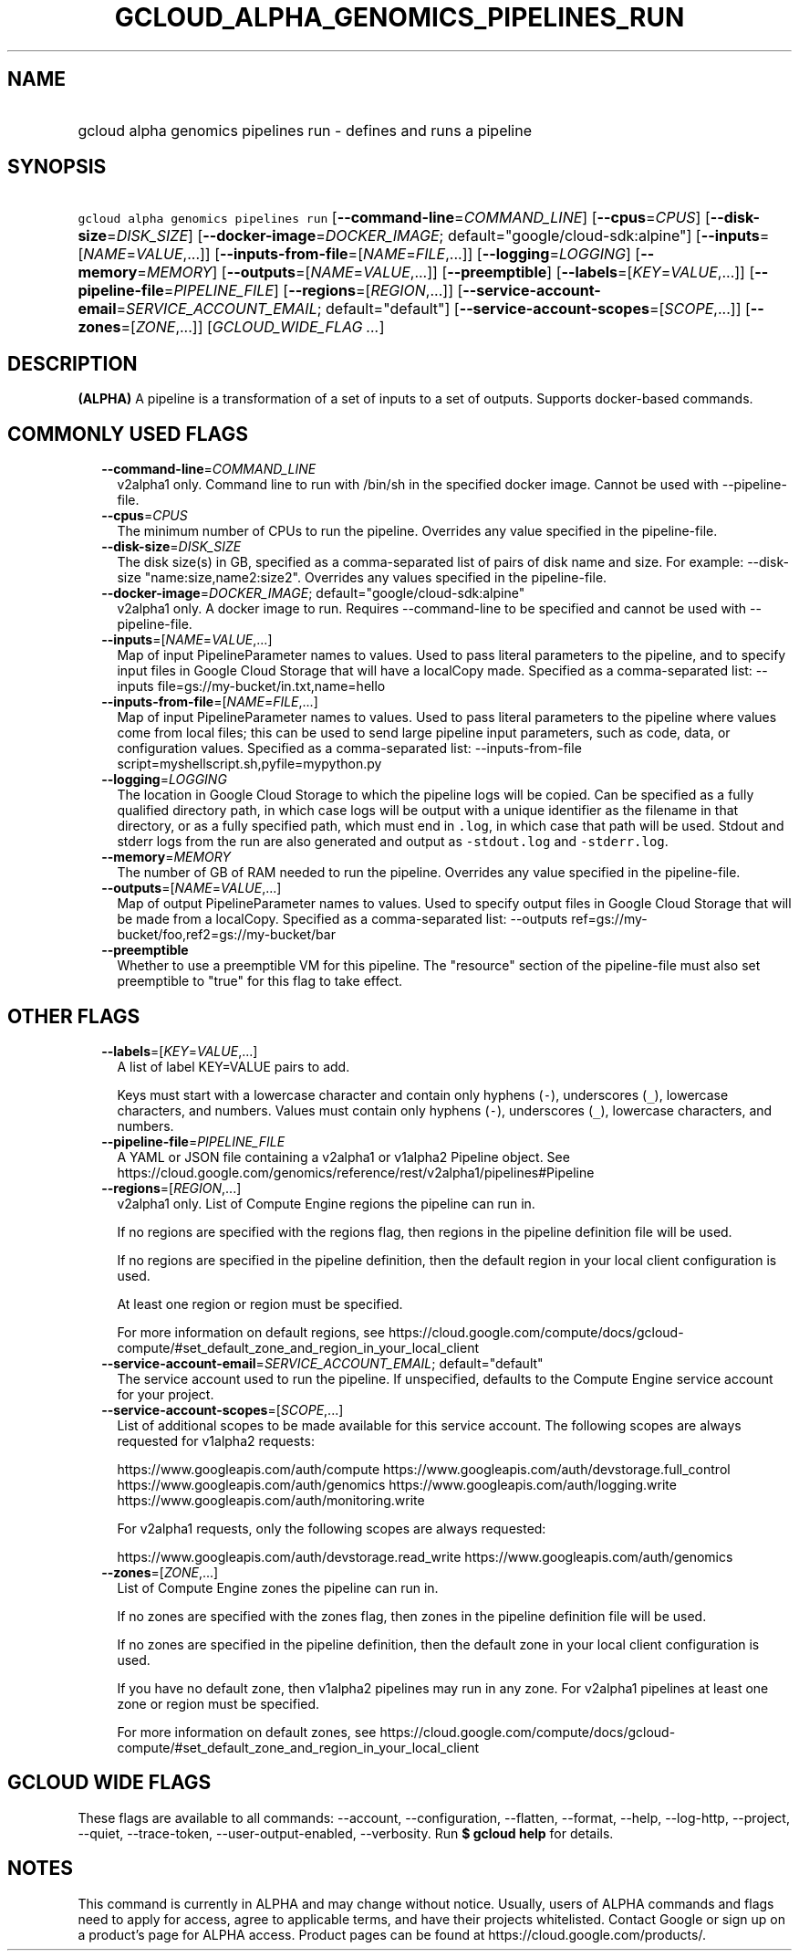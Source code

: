 
.TH "GCLOUD_ALPHA_GENOMICS_PIPELINES_RUN" 1



.SH "NAME"
.HP
gcloud alpha genomics pipelines run \- defines and runs a pipeline



.SH "SYNOPSIS"
.HP
\f5gcloud alpha genomics pipelines run\fR [\fB\-\-command\-line\fR=\fICOMMAND_LINE\fR] [\fB\-\-cpus\fR=\fICPUS\fR] [\fB\-\-disk\-size\fR=\fIDISK_SIZE\fR] [\fB\-\-docker\-image\fR=\fIDOCKER_IMAGE\fR;\ default="google/cloud\-sdk:alpine"] [\fB\-\-inputs\fR=[\fINAME\fR=\fIVALUE\fR,...]] [\fB\-\-inputs\-from\-file\fR=[\fINAME\fR=\fIFILE\fR,...]] [\fB\-\-logging\fR=\fILOGGING\fR] [\fB\-\-memory\fR=\fIMEMORY\fR] [\fB\-\-outputs\fR=[\fINAME\fR=\fIVALUE\fR,...]] [\fB\-\-preemptible\fR] [\fB\-\-labels\fR=[\fIKEY\fR=\fIVALUE\fR,...]] [\fB\-\-pipeline\-file\fR=\fIPIPELINE_FILE\fR] [\fB\-\-regions\fR=[\fIREGION\fR,...]] [\fB\-\-service\-account\-email\fR=\fISERVICE_ACCOUNT_EMAIL\fR;\ default="default"] [\fB\-\-service\-account\-scopes\fR=[\fISCOPE\fR,...]] [\fB\-\-zones\fR=[\fIZONE\fR,...]] [\fIGCLOUD_WIDE_FLAG\ ...\fR]



.SH "DESCRIPTION"

\fB(ALPHA)\fR A pipeline is a transformation of a set of inputs to a set of
outputs. Supports docker\-based commands.



.SH "COMMONLY USED FLAGS"

.RS 2m
.TP 2m
\fB\-\-command\-line\fR=\fICOMMAND_LINE\fR
v2alpha1 only. Command line to run with /bin/sh in the specified docker image.
Cannot be used with \-\-pipeline\-file.

.TP 2m
\fB\-\-cpus\fR=\fICPUS\fR
The minimum number of CPUs to run the pipeline. Overrides any value specified in
the pipeline\-file.

.TP 2m
\fB\-\-disk\-size\fR=\fIDISK_SIZE\fR
The disk size(s) in GB, specified as a comma\-separated list of pairs of disk
name and size. For example: \-\-disk\-size "name:size,name2:size2". Overrides
any values specified in the pipeline\-file.

.TP 2m
\fB\-\-docker\-image\fR=\fIDOCKER_IMAGE\fR; default="google/cloud\-sdk:alpine"
v2alpha1 only. A docker image to run. Requires \-\-command\-line to be specified
and cannot be used with \-\-pipeline\-file.

.TP 2m
\fB\-\-inputs\fR=[\fINAME\fR=\fIVALUE\fR,...]
Map of input PipelineParameter names to values. Used to pass literal parameters
to the pipeline, and to specify input files in Google Cloud Storage that will
have a localCopy made. Specified as a comma\-separated list: \-\-inputs
file=gs://my\-bucket/in.txt,name=hello

.TP 2m
\fB\-\-inputs\-from\-file\fR=[\fINAME\fR=\fIFILE\fR,...]
Map of input PipelineParameter names to values. Used to pass literal parameters
to the pipeline where values come from local files; this can be used to send
large pipeline input parameters, such as code, data, or configuration values.
Specified as a comma\-separated list: \-\-inputs\-from\-file
script=myshellscript.sh,pyfile=mypython.py

.TP 2m
\fB\-\-logging\fR=\fILOGGING\fR
The location in Google Cloud Storage to which the pipeline logs will be copied.
Can be specified as a fully qualified directory path, in which case logs will be
output with a unique identifier as the filename in that directory, or as a fully
specified path, which must end in \f5.log\fR, in which case that path will be
used. Stdout and stderr logs from the run are also generated and output as
\f5\-stdout.log\fR and \f5\-stderr.log\fR.

.TP 2m
\fB\-\-memory\fR=\fIMEMORY\fR
The number of GB of RAM needed to run the pipeline. Overrides any value
specified in the pipeline\-file.

.TP 2m
\fB\-\-outputs\fR=[\fINAME\fR=\fIVALUE\fR,...]
Map of output PipelineParameter names to values. Used to specify output files in
Google Cloud Storage that will be made from a localCopy. Specified as a
comma\-separated list: \-\-outputs
ref=gs://my\-bucket/foo,ref2=gs://my\-bucket/bar

.TP 2m
\fB\-\-preemptible\fR
Whether to use a preemptible VM for this pipeline. The "resource" section of the
pipeline\-file must also set preemptible to "true" for this flag to take effect.


.RE
.sp

.SH "OTHER FLAGS"

.RS 2m
.TP 2m
\fB\-\-labels\fR=[\fIKEY\fR=\fIVALUE\fR,...]
A list of label KEY=VALUE pairs to add.

Keys must start with a lowercase character and contain only hyphens (\f5\-\fR),
underscores (\f5_\fR), lowercase characters, and numbers. Values must contain
only hyphens (\f5\-\fR), underscores (\f5_\fR), lowercase characters, and
numbers.

.TP 2m
\fB\-\-pipeline\-file\fR=\fIPIPELINE_FILE\fR
A YAML or JSON file containing a v2alpha1 or v1alpha2 Pipeline object. See
https://cloud.google.com/genomics/reference/rest/v2alpha1/pipelines#Pipeline

.TP 2m
\fB\-\-regions\fR=[\fIREGION\fR,...]
v2alpha1 only. List of Compute Engine regions the pipeline can run in.

If no regions are specified with the regions flag, then regions in the pipeline
definition file will be used.

If no regions are specified in the pipeline definition, then the default region
in your local client configuration is used.

At least one region or region must be specified.

For more information on default regions, see
https://cloud.google.com/compute/docs/gcloud\-compute/#set_default_zone_and_region_in_your_local_client

.TP 2m
\fB\-\-service\-account\-email\fR=\fISERVICE_ACCOUNT_EMAIL\fR; default="default"
The service account used to run the pipeline. If unspecified, defaults to the
Compute Engine service account for your project.

.TP 2m
\fB\-\-service\-account\-scopes\fR=[\fISCOPE\fR,...]
List of additional scopes to be made available for this service account. The
following scopes are always requested for v1alpha2 requests:

.RS 2m
https://www.googleapis.com/auth/compute
https://www.googleapis.com/auth/devstorage.full_control
https://www.googleapis.com/auth/genomics
https://www.googleapis.com/auth/logging.write
https://www.googleapis.com/auth/monitoring.write
.RE

.RS 2m
For v2alpha1 requests, only the following scopes are always
requested:
.RE

.RS 2m
https://www.googleapis.com/auth/devstorage.read_write
https://www.googleapis.com/auth/genomics
.RE

.TP 2m
\fB\-\-zones\fR=[\fIZONE\fR,...]
List of Compute Engine zones the pipeline can run in.

If no zones are specified with the zones flag, then zones in the pipeline
definition file will be used.

If no zones are specified in the pipeline definition, then the default zone in
your local client configuration is used.

If you have no default zone, then v1alpha2 pipelines may run in any zone. For
v2alpha1 pipelines at least one zone or region must be specified.

For more information on default zones, see
https://cloud.google.com/compute/docs/gcloud\-compute/#set_default_zone_and_region_in_your_local_client


.RE
.sp

.SH "GCLOUD WIDE FLAGS"

These flags are available to all commands: \-\-account, \-\-configuration,
\-\-flatten, \-\-format, \-\-help, \-\-log\-http, \-\-project, \-\-quiet,
\-\-trace\-token, \-\-user\-output\-enabled, \-\-verbosity. Run \fB$ gcloud
help\fR for details.



.SH "NOTES"

This command is currently in ALPHA and may change without notice. Usually, users
of ALPHA commands and flags need to apply for access, agree to applicable terms,
and have their projects whitelisted. Contact Google or sign up on a product's
page for ALPHA access. Product pages can be found at
https://cloud.google.com/products/.

